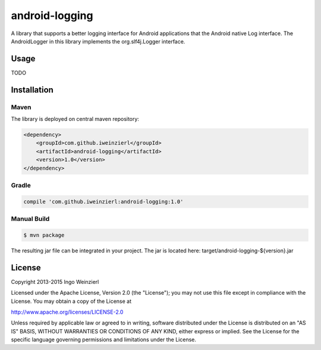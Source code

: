===============
android-logging
===============

.. image:: https://travis-ci.org/iweinzierl/android-logging.svg?branch=master
   :target: https://travis-ci.org/iweinzierl/android-logging
   :alt: Build Status

A library that supports a better logging interface for Android applications that the Android native Log interface.
The AndroidLogger in this library implements the org.slf4j.Logger interface.

Usage
=====
TODO

Installation
============

Maven
-----

The library is deployed on central maven repository:

.. code-block:: xml

    <dependency>
        <groupId>com.github.iweinzierl</groupId>
        <artifactId>android-logging</artifactId>
        <version>1.0</version>
    </dependency>

Gradle
------

.. code-block:: gradle

    compile 'com.github.iweinzierl:android-logging:1.0'

Manual Build
------------

.. code-block:: bash

    $ mvn package

The resulting jar file can be integrated in your project. The jar is located here: target/android-logging-${version}.jar

License
=======

Copyright 2013-2015 Ingo Weinzierl

Licensed under the Apache License, Version 2.0 (the "License"); you may not use this file except in compliance with the License. You may obtain a copy of the License at

http://www.apache.org/licenses/LICENSE-2.0

Unless required by applicable law or agreed to in writing, software distributed under the License is distributed on an "AS IS" BASIS, WITHOUT WARRANTIES OR CONDITIONS OF ANY KIND, either express or implied. See the License for the specific language governing permissions and limitations under the License.

